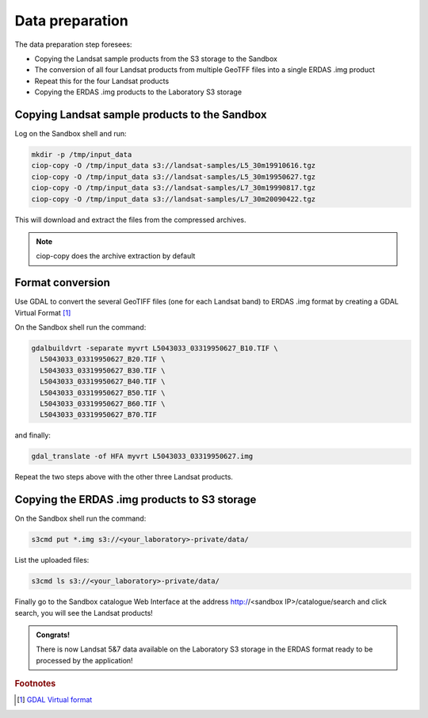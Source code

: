 Data preparation
================

The data preparation step foresees:

* Copying the Landsat sample products from the S3 storage to the Sandbox
* The conversion of all four Landsat products from multiple GeoTFF files into a single ERDAS .img product
* Repeat this for the four Landsat products
* Copying the ERDAS .img products to the Laboratory S3 storage

Copying Landsat sample products to the Sandbox
**********************************************

Log on the Sandbox shell and run:

.. code-block:: console

  mkdir -p /tmp/input_data
  ciop-copy -O /tmp/input_data s3://landsat-samples/L5_30m19910616.tgz 
  ciop-copy -O /tmp/input_data s3://landsat-samples/L5_30m19950627.tgz
  ciop-copy -O /tmp/input_data s3://landsat-samples/L7_30m19990817.tgz
  ciop-copy -O /tmp/input_data s3://landsat-samples/L7_30m20090422.tgz

This will download and extract the files from the compressed archives.

.. note::

  ciop-copy does the archive extraction by default

Format conversion
*****************

Use GDAL to convert the several GeoTIFF files (one for each Landsat band) to ERDAS .img format by creating a GDAL Virtual Format [#f1]_

On the Sandbox shell run the command:

.. code-block:: console

  gdalbuildvrt -separate myvrt L5043033_03319950627_B10.TIF \
    L5043033_03319950627_B20.TIF \
    L5043033_03319950627_B30.TIF \
    L5043033_03319950627_B40.TIF \
    L5043033_03319950627_B50.TIF \
    L5043033_03319950627_B60.TIF \
    L5043033_03319950627_B70.TIF 
  
and finally:

.. code-block:: console
  
  gdal_translate -of HFA myvrt L5043033_03319950627.img
  
Repeat the two steps above with the other three Landsat products.

Copying the ERDAS .img products to S3 storage
*********************************************

On the Sandbox shell run the command:

.. code-block:: console

  s3cmd put *.img s3://<your_laboratory>-private/data/
  
List the uploaded files:

.. code-block:: console

  s3cmd ls s3://<your_laboratory>-private/data/
  
Finally go to the Sandbox catalogue Web Interface at the address http://<sandbox IP>/catalogue/search and click search, you will see the Landsat products!

.. admonition:: Congrats!

  There is now Landsat 5&7 data available on the Laboratory S3 storage in the ERDAS format ready to be processed by the application!
  
.. rubric:: Footnotes

.. [#f1] `GDAL Virtual format <http://www.gdal.org/gdal_vrttut.html>`_
